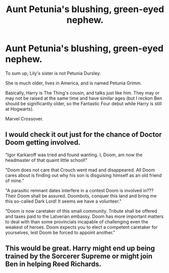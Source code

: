 #+TITLE: Aunt Petunia's blushing, green-eyed nephew.

* Aunt Petunia's blushing, green-eyed nephew.
:PROPERTIES:
:Author: billymaneiro
:Score: 79
:DateUnix: 1619974819.0
:DateShort: 2021-May-02
:FlairText: Prompt
:END:
To sum up, Lily's sister is not Petunia Dursley.

She is much older, lives in America, and is named Petunia Grimm.

Basically, Harry is The Thing's cousin, and talks just like him. They may or may not be raised at the same time and have similar ages (but I reckon Ben should be significantly older, so the Fantastic Four debut while Harry is still at Hogwarts).

Marvel Crossover.


** I would check it out just for the chance of Doctor Doom getting involved.

"Igor Karkaroff was tried and found wanting. I, Doom, am now the headmaster of that quaint little school!"

"Doom does not care that Crouch went mad and disappeared. All Doom cares about is finding out why his son is disguising himself as an old friend of mine."

"A parasitic remnant dates interfere in a contest Doom is involved in??? Their Doom shall be assured. Doombots, conquer this land and bring me this so-called Dark Lord! It seems we have a volunteer."

"Doom is now caretaker of this small community. Tribute shall be offered and taxes paid to the Latverian embassy. Doom has more important matters to deal with than some provincials incapable of challenging even the weakest of heroes. Doom expects you to elect a competent caretaker for yourselves, lest Doom be forced to appoint another."
:PROPERTIES:
:Author: darklooshkin
:Score: 17
:DateUnix: 1620033340.0
:DateShort: 2021-May-03
:END:


** This would be great. Harry might end up being trained by the Sorcerer Supreme or might join Ben in helping Reed Richards.
:PROPERTIES:
:Author: JasonFrost7
:Score: 12
:DateUnix: 1619985067.0
:DateShort: 2021-May-03
:END:
